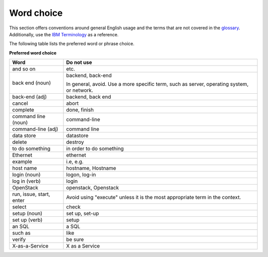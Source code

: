
.. _stg_word_choice:

Word choice
~~~~~~~~~~~

This section offers conventions around general English usage and the terms that
are not covered in the
`glossary <http://docs.openstack.org/glossary/content/glossary.html>`_.
Additionally, use the `IBM
Terminology <http://www-01.ibm.com/software/globalization/terminology/>`_ as
a reference.

The following table lists the preferred word or phrase choice.

**Preferred word choice**

+----------------+----------------------+
| **Word**       | **Do not use**       |
+================+======================+
| and so on      | etc.                 |
+----------------+----------------------+
| back end (noun)| backend, back-end    |
|                |                      |
|                | In general, avoid.   |
|                | Use a more specific  |
|                | term, such as        |
|                | server, operating    |
|                | system, or network.  |
+----------------+----------------------+
| back-end (adj) | backend, back end    |
+----------------+----------------------+
| cancel         | abort                |
|                |                      |
+----------------+----------------------+
| complete       | done, finish         |
+----------------+----------------------+
| command line   | command-line         |
| (noun)         |                      |
+----------------+----------------------+
| command-line   | command line         |
| (adj)          |                      |
+----------------+----------------------+
| data store     | datastore            |
+----------------+----------------------+
| delete         | destroy              |
+----------------+----------------------+
| to do something| in order to do       |
|                | something            |
+----------------+----------------------+
| Ethernet       | ethernet             |
+----------------+----------------------+
| example        | i.e, e.g.            |
+----------------+----------------------+
| host name      | hostname, Hostname   |
+----------------+----------------------+
| login (noun)   | logon, log-in        |
+----------------+----------------------+
| log in (verb)  | login                |
+----------------+----------------------+
| OpenStack      | openstack, Openstack |
+----------------+----------------------+
| run, issue,    | Avoid using "execute"|
| start, enter   | unless it is the most|
|                | appropriate term in  |
|                | the context.         |
+----------------+----------------------+
| select         | check                |
+----------------+----------------------+
| setup (noun)   | set up, set-up       |
+----------------+----------------------+
| set up (verb)  | setup                |
+----------------+----------------------+
| an SQL         | a SQL                |
+----------------+----------------------+
| such as        | like                 |
+----------------+----------------------+
| verify         | be sure              |
+----------------+----------------------+
| X-as-a-Service | X as a Service       |
+----------------+----------------------+
